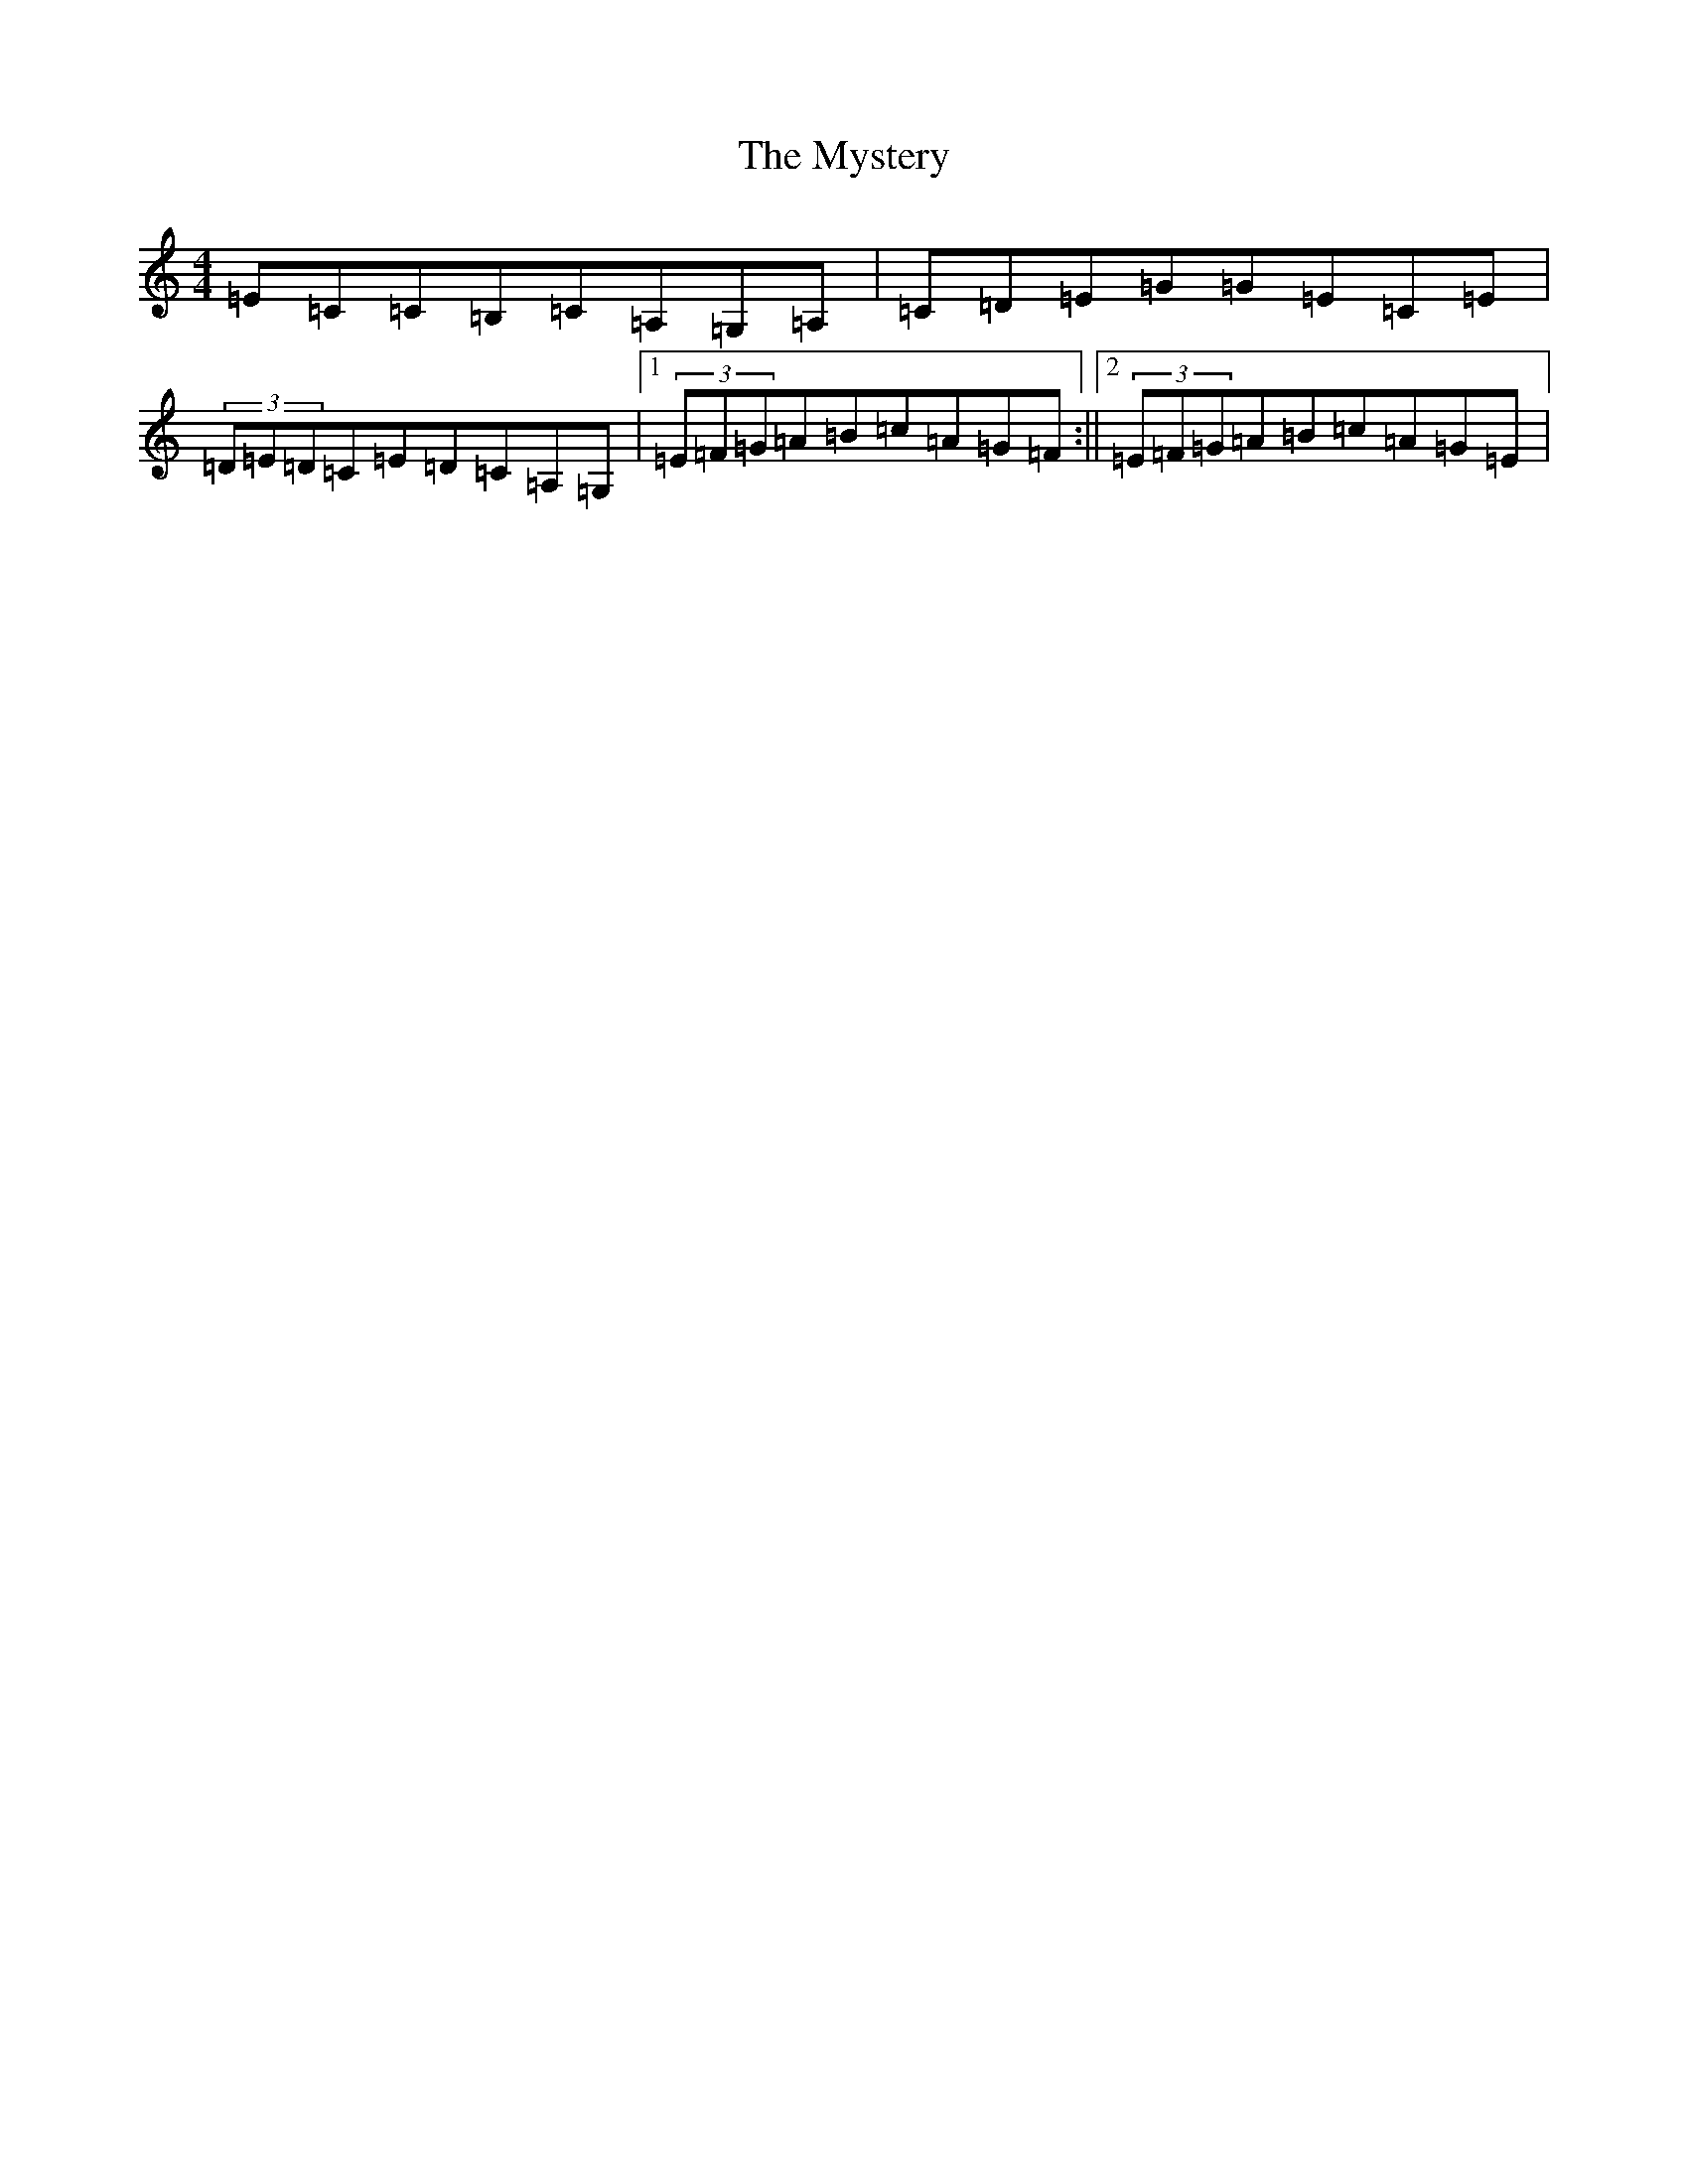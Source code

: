 X: 15219
T: Mystery, The
S: https://thesession.org/tunes/6998#setting18577
R: reel
M:4/4
L:1/8
K: C Major
=E=C=C=B,=C=A,=G,=A,|=C=D=E=G=G=E=C=E|(3=D=E=D=C=E=D=C=A,=G,|1(3=E=F=G=A=B=c=A=G=F:||2(3=E=F=G=A=B=c=A=G=E|